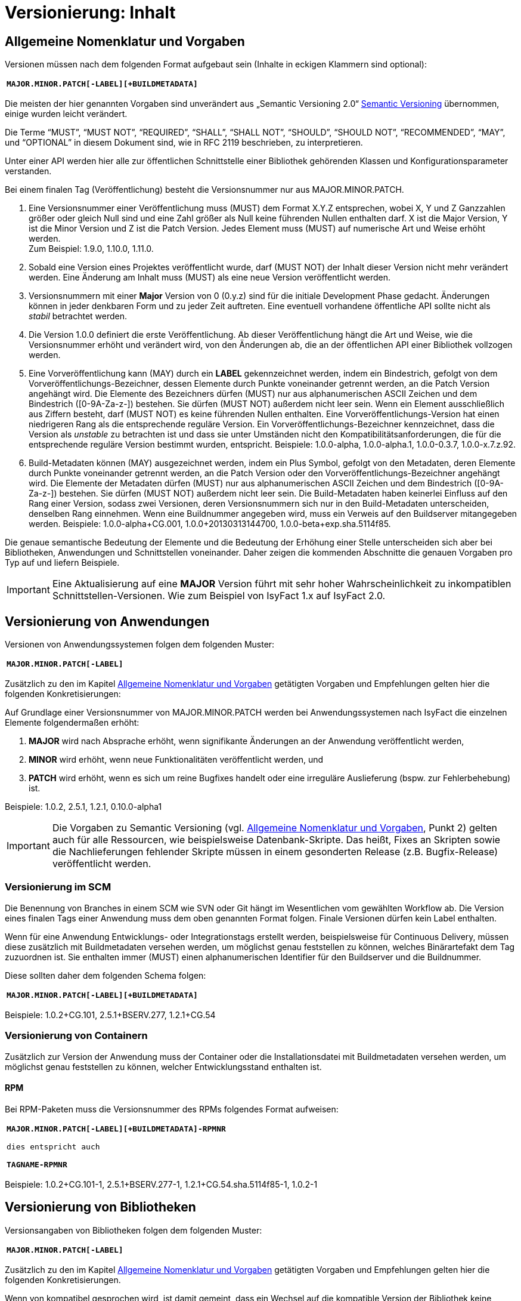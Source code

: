 = Versionierung: Inhalt

// tag::inhalt[]
[[allgemeine-nomenklatur-und-vorgaben]]
== Allgemeine Nomenklatur und Vorgaben

Versionen müssen nach dem folgenden Format aufgebaut sein (Inhalte in eckigen Klammern sind optional):

[frame="none"]
|====
^m| *MAJOR.MINOR.PATCH[-LABEL][+BUILDMETADATA]*
|====


Die meisten der hier genannten Vorgaben sind unverändert aus „Semantic Versioning 2.0“ xref:glossary:literaturextern:inhalt.adoc#litextern-semantic-versioning[Semantic Versioning] übernommen, einige wurden leicht verändert.

Die Terme “MUST”, “MUST NOT”, “REQUIRED”, “SHALL”, “SHALL NOT”, “SHOULD”, “SHOULD NOT”, “RECOMMENDED”, “MAY”, und “OPTIONAL” in
diesem Dokument sind, wie in RFC 2119 beschrieben, zu interpretieren.

Unter einer API werden hier alle zur öffentlichen Schnittstelle einer Bibliothek gehörenden Klassen und Konfigurationsparameter verstanden.

Bei einem finalen Tag (Veröffentlichung) besteht die Versionsnummer nur aus MAJOR.MINOR.PATCH.

.  Eine Versionsnummer einer Veröffentlichung muss (MUST) dem Format X.Y.Z entsprechen, wobei X, Y und Z Ganzzahlen größer oder gleich Null sind und eine Zahl größer als Null keine führenden Nullen enthalten darf.
X ist die Major Version, Y ist die Minor Version und Z ist die Patch Version.
Jedes Element muss (MUST) auf numerische Art und Weise erhöht werden. +
Zum Beispiel: 1.9.0, 1.10.0, 1.11.0.
.  Sobald eine Version eines Projektes veröffentlicht wurde, darf (MUST NOT) der Inhalt dieser Version nicht mehr verändert werden.
Eine Änderung am Inhalt muss (MUST) als eine neue Version veröffentlicht werden.
.  Versionsnummern mit einer *Major* Version von 0 (0.y.z) sind für die initiale Development Phase gedacht. Änderungen können
in jeder denkbaren Form und zu jeder Zeit auftreten.
Eine eventuell vorhandene öffentliche API sollte nicht als _stabil_ betrachtet werden.
.  Die Version 1.0.0 definiert die erste Veröffentlichung.
Ab dieser Veröffentlichung hängt die Art und Weise, wie die Versionsnummer erhöht und verändert wird, von den
Änderungen ab, die an der öffentlichen API einer Bibliothek vollzogen werden.
.  Eine Vorveröffentlichung kann (MAY) durch ein *LABEL* gekennzeichnet werden, indem ein Bindestrich, gefolgt von dem
Vorveröffentlichungs-Bezeichner, dessen Elemente durch Punkte voneinander getrennt werden, an die Patch Version angehängt wird.
Die Elemente des Bezeichners dürfen (MUST) nur aus alphanumerischen ASCII Zeichen und dem Bindestrich ([0-9A-Za-z-]) bestehen.
Sie dürfen (MUST NOT) außerdem nicht leer sein.
Wenn ein Element ausschließlich aus Ziffern besteht, darf (MUST NOT) es keine führenden Nullen enthalten.
Eine Vorveröffentlichungs-Version hat einen niedrigeren Rang als die entsprechende reguläre Version.
Ein Vorveröffentlichungs-Bezeichner kennzeichnet, dass die Version als _unstable_ zu betrachten ist und dass sie unter Umständen nicht den Kompatibilitätsanforderungen, die für die entsprechende reguläre Version bestimmt wurden, entspricht.
Beispiele: 1.0.0-alpha, 1.0.0-alpha.1, 1.0.0-0.3.7, 1.0.0-x.7.z.92.
.  Build-Metadaten können (MAY) ausgezeichnet werden, indem ein Plus Symbol, gefolgt von den Metadaten, deren Elemente durch Punkte voneinander getrennt werden, an die Patch Version oder den Vorveröffentlichungs-Bezeichner angehängt wird.
Die Elemente der Metadaten dürfen (MUST) nur aus alphanumerischen ASCII Zeichen und dem Bindestrich ([0-9A-Za-z-]) bestehen.
Sie dürfen (MUST NOT) außerdem nicht leer sein.
Die Build-Metadaten haben keinerlei Einfluss auf den Rang einer Version, sodass zwei Versionen, deren Versionsnummern sich nur in den Build-Metadaten unterscheiden, denselben Rang einnehmen.
Wenn eine Buildnummer angegeben wird, muss ein Verweis auf den Buildserver mitangegeben werden.
Beispiele: 1.0.0-alpha+CG.001, 1.0.0+20130313144700, 1.0.0-beta+exp.sha.5114f85.

Die genaue semantische Bedeutung der Elemente und die Bedeutung der Erhöhung einer Stelle unterscheiden sich aber bei Bibliotheken, Anwendungen und Schnittstellen voneinander.
Daher zeigen die kommenden Abschnitte die genauen Vorgaben pro Typ auf und liefern Beispiele.

// tag::important[]
[IMPORTANT]
====
Eine Aktualisierung auf eine *MAJOR* Version führt mit sehr hoher Wahrscheinlichkeit zu inkompatiblen Schnittstellen-Versionen.
Wie zum Beispiel von IsyFact 1.x auf IsyFact 2.0.
====

// end::important[]

[[versionierung-von-anwendungen]]
== Versionierung von Anwendungen

Versionen von Anwendungssystemen folgen dem folgenden Muster:

[frame="none"]
|====
^m| *MAJOR.MINOR.PATCH[-LABEL]*
|====

Zusätzlich zu den im Kapitel <<allgemeine-nomenklatur-und-vorgaben>> getätigten Vorgaben und Empfehlungen gelten hier die folgenden
 Konkretisierungen:

Auf Grundlage einer Versionsnummer von MAJOR.MINOR.PATCH werden bei Anwendungssystemen nach IsyFact die einzelnen Elemente folgendermaßen erhöht:

.  *MAJOR* wird nach Absprache erhöht, wenn signifikante Änderungen an der Anwendung veröffentlicht werden,
.  *MINOR* wird erhöht, wenn neue Funktionalitäten veröffentlicht werden, und
.  *PATCH* wird erhöht, wenn es sich um reine Bugfixes handelt oder eine irreguläre Auslieferung (bspw. zur Fehlerbehebung) ist.

Beispiele: 1.0.2, 2.5.1, 1.2.1, 0.10.0-alpha1

[IMPORTANT]
====
Die Vorgaben zu Semantic Versioning (vgl. <<allgemeine-nomenklatur-und-vorgaben>>, Punkt 2) gelten auch für alle Ressourcen, wie beispielsweise Datenbank-Skripte.
Das heißt, Fixes an Skripten sowie die Nachlieferungen fehlender Skripte müssen in einem gesonderten Release (z.B. Bugfix-Release) veröffentlicht werden.
====

[[versionierung-im-scm]]
=== Versionierung im SCM

Die Benennung von Branches in einem SCM wie SVN oder Git hängt im Wesentlichen vom gewählten Workflow ab.
Die Version eines finalen Tags einer Anwendung muss dem oben genannten Format folgen.
Finale Versionen dürfen kein Label enthalten.

Wenn für eine Anwendung Entwicklungs- oder Integrationstags erstellt werden, beispielsweise für Continuous Delivery, müssen diese zusätzlich mit Buildmetadaten versehen werden, um möglichst genau feststellen zu können, welches Binärartefakt dem Tag zuzuordnen ist.
Sie enthalten immer (MUST) einen alphanumerischen Identifier für den Buildserver und die Buildnummer.

Diese sollten daher dem folgenden Schema folgen:

[frame="none"]
|====
^m| *MAJOR.MINOR.PATCH[-LABEL][+BUILDMETADATA]*
|====

Beispiele: 1.0.2+CG.101, 2.5.1+BSERV.277, 1.2.1+CG.54

[[versionierung-von-containern]]
=== Versionierung von Containern

Zusätzlich zur Version der Anwendung muss der Container oder die Installationsdatei mit Buildmetadaten versehen werden, um
möglichst genau feststellen zu können, welcher Entwicklungsstand enthalten ist.

[[rpm]]
==== RPM

Bei RPM-Paketen muss die Versionsnummer des RPMs folgendes Format aufweisen:

[frame="none"]
|====
^m| *MAJOR.MINOR.PATCH[-LABEL][+BUILDMETADATA]-RPMNR* +
 +
dies entspricht auch +
 +
*TAGNAME-RPMNR*
|====

Beispiele: 1.0.2+CG.101-1, 2.5.1+BSERV.277-1, 1.2.1+CG.54.sha.5114f85-1, 1.0.2-1

[[versionierung-von-bibliotheken]]
== Versionierung von Bibliotheken

Versionsangaben von Bibliotheken folgen dem folgenden Muster:

[frame="none"]
|====
^m| *MAJOR.MINOR.PATCH[-LABEL]*
|====

Zusätzlich zu den im Kapitel <<allgemeine-nomenklatur-und-vorgaben>> getätigten Vorgaben und Empfehlungen gelten hier die folgenden
Konkretisierungen.

Wenn von kompatibel gesprochen wird, ist damit gemeint, dass ein Wechsel auf die kompatible Version der Bibliothek keine
Anpassungen an dem Code der nutzenden Anwendung/Bibliothek erfordert, und die bisherige Funktionalität uneingeschränkt erhalten bleibt.

Auf Grundlage einer Versionsnummer von MAJOR.MINOR.PATCH werden die einzelnen Elemente folgendermaßen erhöht:

.  *MAJOR* wird erhöht, wenn API-inkompatible Änderungen veröffentlicht werden,
.  *MINOR* wird erhöht, wenn neue Funktionalitäten, welche kompatibel zur bisherigen API sind, veröffentlicht werden, und
.  *PATCH* wird erhöht, wenn die Änderungen ausschließlich API-kompatible Bugfixes umfassen.

Das bedeutet, dass die Regeln des xref:glossary:literaturextern:inhalt.adoc#litextern-semantic-versioning[Semantic Versioning 2.0] anzuwenden sind.

Zusätzlich gilt:

* Instabile Entwicklungsversionen müssen (MUST) mit dem Label -SNAPSHOT oder einem anderen Label gekennzeichnet werden.
Instabile Entwicklungsversionen sollten nicht über einen längeren Zeitraum in einer Anwendung eingebunden sein, da die Gefahr besteht, dass der Build instabil wird.

Beispiele: 1.0.0, 2.3.5-SNAPSHOT, 1.3.2-alpha

[[versionierung-von-schnittstellen]]
== Versionierung von Schnittstellen

Versionsangaben von Schnittstellen folgen dem folgenden Muster:

[frame="none"]
|====
^m| *MAJOR.MINOR[-LABEL]*
|====

Zusätzlich zu den im Kapitel <<allgemeine-nomenklatur-und-vorgaben>> getätigten Vorgaben und Empfehlungen gelten hier die folgenden
Konkretisierungen und Abweichungen.

Bei Schnittstellen wird auf den Bugfix-Teil der Version verzichtet, da Schnittstellen keine Bugfixes im generellen Sinne
enthalten können. Änderungen in einer Schnittstelle sind immer entweder API-kompatibel oder API-inkompatibel.
Daher werden bei Schnittstellen nur die MAJOR und MINOR Elemente der Version genutzt.

Auf Grundlage einer Versionsnummer von MAJOR.MINOR werden die einzelnen Elemente folgendermaßen erhöht:

[[lokale-remote-schnittstellen]]
=== Lokale Schnittstellen und Remote-Schnittstellen (REST)

.  *MAJOR* wird erhöht, wenn API-inkompatible Änderungen veröffentlicht werden oder eine Schnittstelle parallel zu einer alten Schnittstellenversion angeboten werden soll,
.  *MINOR* wird erhöht, wenn ausschließlich API-kompatible Änderungen veröffentlicht werden.

Zusätzlich gilt:

* Instabile Entwicklungsversionen müssen (MUST) mit dem *Label* -SNAPSHOT oder einem anderen Label gekennzeichnet werden.
Instabile Entwicklungsversionen sollten nicht über einen längeren Zeitraum in einer Anwendung eingebunden sein,
da die Gefahr besteht, dass der Build instabil wird.

* Es darf nicht (MUST NOT) die *MAJOR* Version Teil der Maven Versionsnummer sein, sondern muss Teil der Artefakt-ID sein.
Zusätzlich muss MAJOR Teil des Packagepfades sein. Dies ermöglicht das parallele Einbinden mehrerer Versionen ein- und derselben Schnittstelle.

Bei *lokalen Schnittstellen*:

* kann ein Update auf eine höhere Java-Version zur Inkompatibilität führen.
Dies ist zu evaluieren und entsprechend der allgemeinen Vorgaben, wie oben beschrieben (<<lokale-remote-schnittstellen>>), zu handhaben.

Bei *Remote-Schnittstellen*:

* muss (MUST) auch die *MAJOR* Version in dem URL-Pfad enthalten sein. So können jederzeit parallel unterschiedliche Versionen zur Laufzeit angeboten werden.
* wird für den Nutzer der Schnittstelle empfohlen die *MINOR* Version zu erhöhen, wenn die URL zu der Remote-Schnittstelle im Code geändert werden muss,
da bei einem Update der Betriebsumgebung seitens des Schnittstellenanbieters nicht zur Inkompatibilität auf Nutzerseite führen sollte.
Sofern die Verbindung zu der Remote-Schnittstelle parametrisiert ist, ist keine Änderung der Version notwendig.
* als Anbieter dieser Schnittstelle ist bei einem Update der Java-Version (oder auch Betriebsumgebung) zu prüfen,
ob eine Inkompatibilität vorliegen wird und entsprechend die Versionierung wie oben beschrieben (<<lokale-remote-schnittstellen>>) vorzunehmen ist.

Beispiele: 1.0, 2.33-SNAPSHOT, 1.3-alpha


[[best-practices]]
=== Best Practices

==== Versionierung bei Anhebung der Parent-Version
Führt eine Anhebung der Parent-Version zu keiner Änderung an der Schnittstelle selbst oder zu keiner inkompatiblen Änderung,
so bedarf es keiner Erhöhung von MAJOR und MINOR der Schnittstellen-Version.

*Vorher:*
[source, xml]
----
<parent>
    <groupId>de.bund.bva.pliscommon.binaerdatenservice</groupId>
    <artifactId>plis-binaerdatenservice-parent</artifactId>
    <version>1.13.0</version>
</parent>

<artifactId>plis-binaerdatenservice-nachrichten-v1</artifactId>
<version>5</version>
----

*Nachher mit erhöhter MINOR im Parent:*
Die Version der Schnittstelle selbst bleibt unverändert bei 5.
[source, xml]
----
<parent>
    <groupId>de.bund.bva.pliscommon.binaerdatenservice</groupId>
    <artifactId>plis-binaerdatenservice-parent</artifactId>
    <version>1.14.0</version>
</parent>

<artifactId>plis-binaerdatenservice-nachrichten-v1</artifactId>
<version>5</version>
----

==== Versionierung der IsyFact bei API-Änderungen
Sollten sich z.B. bei einer Anhebung der *MINOR*- oder *MAJOR*-Version Transportobjekte geändert haben,
so ist eine Anhebung der *MINOR*-Version der Schnittstelle empfehlenswert, da es sich dabei um eine überschaubare Änderung handelt.
Sollte es dazu führen, dass eine Anhebung der *MAJOR*-Version zu Änderungen an mehreren Stellen durchgeführt werden müssen,
dann ist eine Erhöhung von *MAJOR* vertretbar.

==== Versionierung bei optionalen Erweiterungen
// TODO: Klärung von:
// -> Major Version sollte hochgezählt werden <-- Warum? Begründung!
Bei Remote-Schnittstellen reicht für den Schnittstellen-Anbieter eine Erhöhung des MINOR.
Seine bisherige Funktionalität sollte nach wie vor geboten sein.

// end::inhalt[]

// tag::architekturregel[]

// end::architekturregel[]

// tag::sicherheit[]

// end::sicherheit[]
